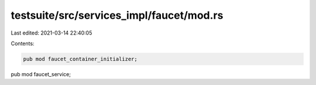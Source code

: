 testsuite/src/services_impl/faucet/mod.rs
=========================================

Last edited: 2021-03-14 22:40:05

Contents:

.. code-block:: rs

    pub mod faucet_container_initializer;
pub mod faucet_service;

